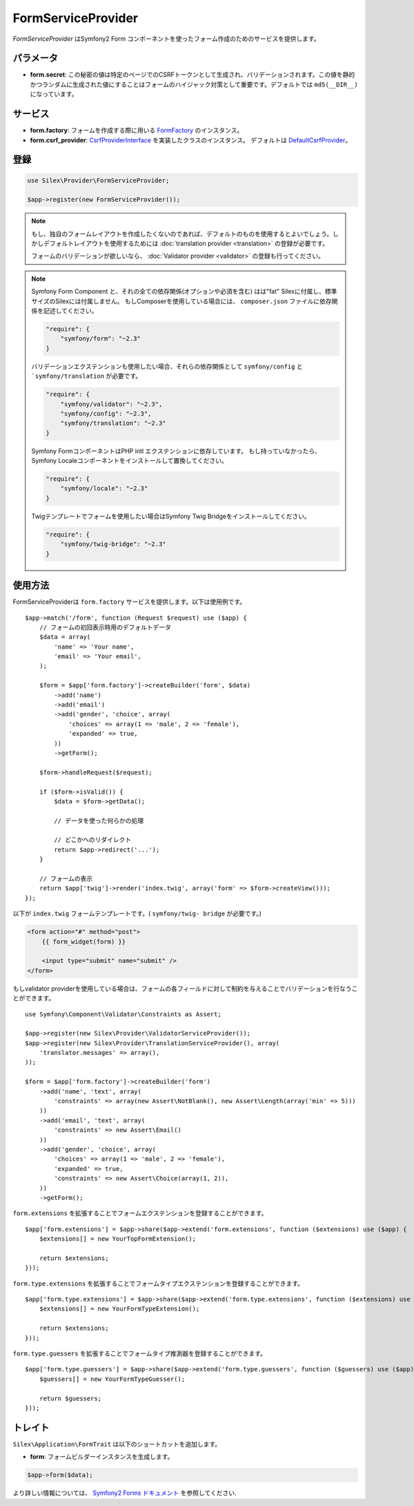 FormServiceProvider
===================

*FormServiceProvider* はSymfony2 Form コンポーネントを使ったフォーム作成のためのサービスを提供します。

パラメータ
----------

* **form.secret**: この秘密の値は特定のページでのCSRFトークンとして生成され、バリデーションされます。この値を静的かつランダムに生成された値にすることはフォームのハイジャック対策として重要です。デフォルトでは ``md5(__DIR__)`` になっています。


サービス
--------

* **form.factory**: フォームを作成する際に用いる `FormFactory
  <http://api.symfony.com/master/Symfony/Component/Form/FormFactory.html>`_ のインスタンス。

* **form.csrf_provider**: `CsrfProviderInterface
  <http://api.symfony.com/master/Symfony/Component/Form/Extension/Csrf/CsrfProvider/CsrfProviderInterface.html>`_ を実装したクラスのインスタンス。
  デフォルトは `DefaultCsrfProvider
  <http://api.symfony.com/master/Symfony/Component/Form/Extension/Csrf/CsrfProvider/DefaultCsrfProvider.html>`_。

登録
-----------

.. code-block:: php

    use Silex\Provider\FormServiceProvider;

    $app->register(new FormServiceProvider());

.. note::

    もし、独自のフォームレイアウトを作成したくないのであれば、デフォルトのものを使用するとよいでしょう。しかしデフォルトレイアウトを使用するためには :doc:`translation provider
    <translation>` の登録が必要です。

    フォームのバリデーションが欲しいなら、 :doc:`Validator provider <validator>` の登録も行ってください。

.. note::

    Symfony Form Component と、それの全ての依存関係(オプションや必須を含む) はは"fat" Silexに付属し、標準サイズのSilexには付属しません。
    もしComposerを使用している場合には、 ``composer.json`` ファイルに依存関係を記述してください。

    .. code-block:: json

        "require": {
            "symfony/form": "~2.3"
        }

    バリデーションエクステンションも使用したい場合、それらの依存関係として ``symfony/config`` と ```symfony/translation`` が必要です。

    .. code-block:: json

        "require": {
            "symfony/validator": "~2.3",
            "symfony/config": "~2.3",
            "symfony/translation": "~2.3"
        }

    Symfony FormコンポーネントはPHP intl エクステンションに依存しています。
    もし持っていなかったら、Symfony Localeコンポーネントをインストールして置換してください。

    .. code-block:: json

        "require": {
            "symfony/locale": "~2.3"
        }

    Twigテンプレートでフォームを使用したい場合はSymfony Twig Bridgeをインストールしてください。

    .. code-block:: json

        "require": {
            "symfony/twig-bridge": "~2.3"
        }

使用方法
--------

FormServiceProviderは ``form.factory`` サービスを提供します。以下は使用例です。 ::

    $app->match('/form', function (Request $request) use ($app) {
        // フォームの初回表示時用のデフォルトデータ
        $data = array(
            'name' => 'Your name',
            'email' => 'Your email',
        );

        $form = $app['form.factory']->createBuilder('form', $data)
            ->add('name')
            ->add('email')
            ->add('gender', 'choice', array(
                'choices' => array(1 => 'male', 2 => 'female'),
                'expanded' => true,
            ))
            ->getForm();

        $form->handleRequest($request);

        if ($form->isValid()) {
            $data = $form->getData();

            // データを使った何らかの処理

            // どこかへのリダイレクト
            return $app->redirect('...');
        }

        // フォームの表示
        return $app['twig']->render('index.twig', array('form' => $form->createView()));
    });

以下が ``index.twig`` フォームテンプレートです。( ``symfony/twig-
bridge`` が必要です。)

.. code-block:: jinja

    <form action="#" method="post">
        {{ form_widget(form) }}

        <input type="submit" name="submit" />
    </form>

もしvalidator providerを使用している場合は、フォームの各フィールドに対して制約を与えることでバリデーションを行なうことができます。 ::

    use Symfony\Component\Validator\Constraints as Assert;

    $app->register(new Silex\Provider\ValidatorServiceProvider());
    $app->register(new Silex\Provider\TranslationServiceProvider(), array(
        'translator.messages' => array(),
    ));

    $form = $app['form.factory']->createBuilder('form')
        ->add('name', 'text', array(
            'constraints' => array(new Assert\NotBlank(), new Assert\Length(array('min' => 5)))
        ))
        ->add('email', 'text', array(
            'constraints' => new Assert\Email()
        ))
        ->add('gender', 'choice', array(
            'choices' => array(1 => 'male', 2 => 'female'),
            'expanded' => true,
            'constraints' => new Assert\Choice(array(1, 2)),
        ))
        ->getForm();

``form.extensions`` を拡張することでフォームエクステンションを登録することができます。 ::

    $app['form.extensions'] = $app->share($app->extend('form.extensions', function ($extensions) use ($app) {
        $extensions[] = new YourTopFormExtension();

        return $extensions;
    }));


``form.type.extensions`` を拡張することでフォームタイプエクステンションを登録することができます。 ::

    $app['form.type.extensions'] = $app->share($app->extend('form.type.extensions', function ($extensions) use ($app) {
        $extensions[] = new YourFormTypeExtension();

        return $extensions;
    }));

``form.type.guessers`` を拡張することでフォームタイプ推測器を登録することができます。 ::

    $app['form.type.guessers'] = $app->share($app->extend('form.type.guessers', function ($guessers) use ($app) {
        $guessers[] = new YourFormTypeGuesser();

        return $guessers;
    }));

トレイト
--------

``Silex\Application\FormTrait`` は以下のショートカットを追加します。

* **form**: フォームビルダーインスタンスを生成します。

.. code-block:: php

    $app->form($data);

より詳しい情報については、 `Symfony2 Forms ドキュメント
<http://symfony.com/doc/2.3/book/forms.html>`_ を参照してください.